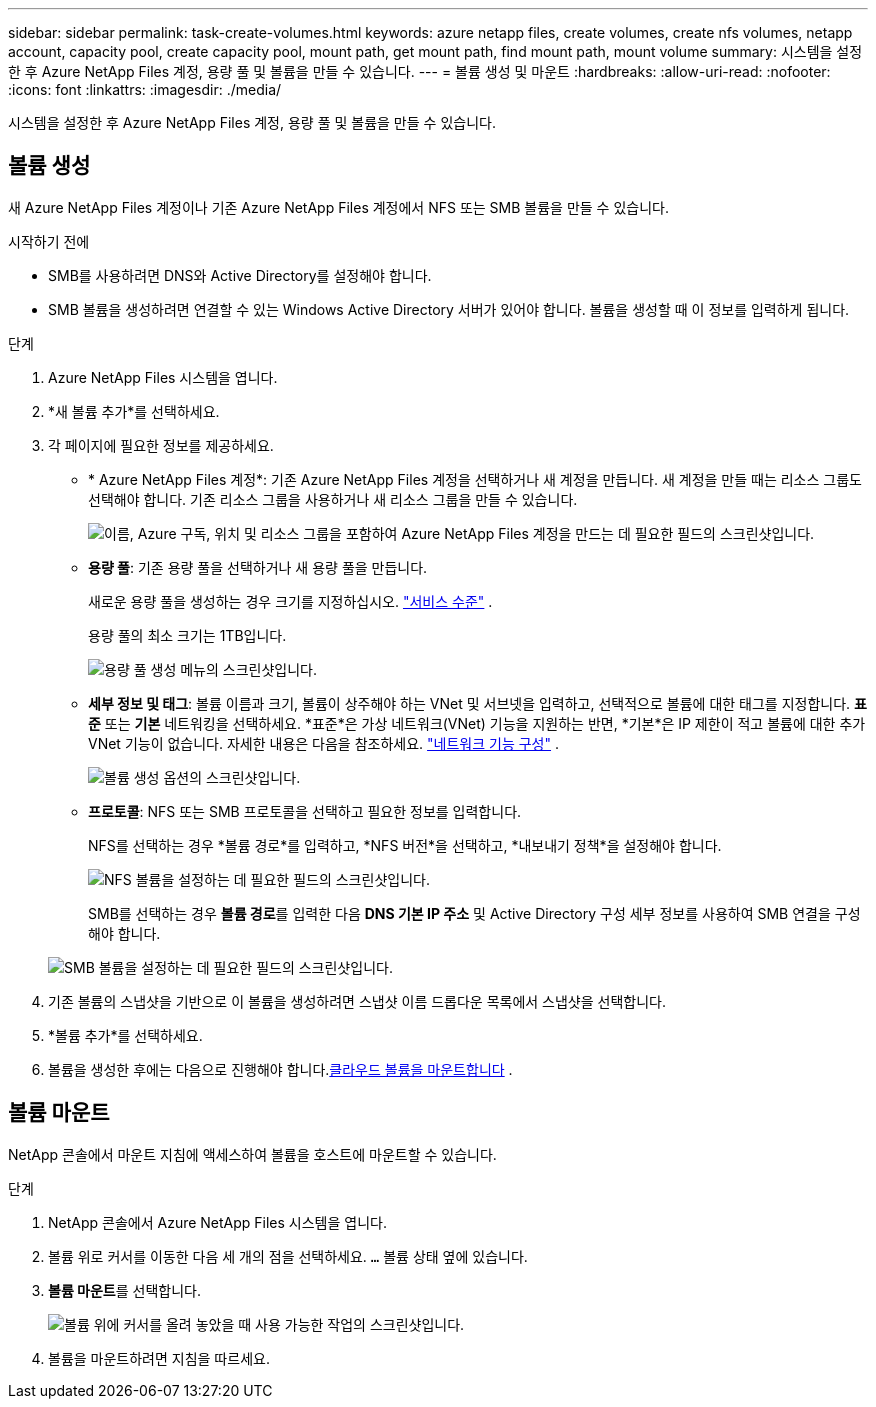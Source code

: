 ---
sidebar: sidebar 
permalink: task-create-volumes.html 
keywords: azure netapp files, create volumes, create nfs volumes, netapp account, capacity pool, create capacity pool, mount path, get mount path, find mount path, mount volume 
summary: 시스템을 설정한 후 Azure NetApp Files 계정, 용량 풀 및 볼륨을 만들 수 있습니다. 
---
= 볼륨 생성 및 마운트
:hardbreaks:
:allow-uri-read: 
:nofooter: 
:icons: font
:linkattrs: 
:imagesdir: ./media/


[role="lead"]
시스템을 설정한 후 Azure NetApp Files 계정, 용량 풀 및 볼륨을 만들 수 있습니다.



== 볼륨 생성

새 Azure NetApp Files 계정이나 기존 Azure NetApp Files 계정에서 NFS 또는 SMB 볼륨을 만들 수 있습니다.

.시작하기 전에
* SMB를 사용하려면 DNS와 Active Directory를 설정해야 합니다.
* SMB 볼륨을 생성하려면 연결할 수 있는 Windows Active Directory 서버가 있어야 합니다.  볼륨을 생성할 때 이 정보를 입력하게 됩니다.


.단계
. Azure NetApp Files 시스템을 엽니다.
. *새 볼륨 추가*를 선택하세요.
. 각 페이지에 필요한 정보를 제공하세요.
+
** * Azure NetApp Files 계정*: 기존 Azure NetApp Files 계정을 선택하거나 새 계정을 만듭니다.  새 계정을 만들 때는 리소스 그룹도 선택해야 합니다.  기존 리소스 그룹을 사용하거나 새 리소스 그룹을 만들 수 있습니다.
+
image:screenshot_anf_create_account.png["이름, Azure 구독, 위치 및 리소스 그룹을 포함하여 Azure NetApp Files 계정을 만드는 데 필요한 필드의 스크린샷입니다."]

** *용량 풀*: 기존 용량 풀을 선택하거나 새 용량 풀을 만듭니다.
+
새로운 용량 풀을 생성하는 경우 크기를 지정하십시오. https://learn.microsoft.com/en-us/azure/azure-netapp-files/azure-netapp-files-service-levels["서비스 수준"^] .

+
용량 풀의 최소 크기는 1TB입니다.

+
image:screenshot-create-capacity-pool.png["용량 풀 생성 메뉴의 스크린샷입니다."]

** *세부 정보 및 태그*: 볼륨 이름과 크기, 볼륨이 상주해야 하는 VNet 및 서브넷을 입력하고, 선택적으로 볼륨에 대한 태그를 지정합니다.  *표준* 또는 *기본* 네트워킹을 선택하세요.  *표준*은 가상 네트워크(VNet) 기능을 지원하는 반면, *기본*은 IP 제한이 적고 볼륨에 대한 추가 VNet 기능이 없습니다. 자세한 내용은 다음을 참조하세요. link:https://learn.microsoft.com/azure/azure-netapp-files/configure-network-features["네트워크 기능 구성"^] .
+
image:screenshot-create-volume.gif["볼륨 생성 옵션의 스크린샷입니다."]

** *프로토콜*: NFS 또는 SMB 프로토콜을 선택하고 필요한 정보를 입력합니다.
+
NFS를 선택하는 경우 *볼륨 경로*를 입력하고, *NFS 버전*을 선택하고, *내보내기 정책*을 설정해야 합니다.

+
image:screenshot-protocol-nfs.png["NFS 볼륨을 설정하는 데 필요한 필드의 스크린샷입니다."]

+
SMB를 선택하는 경우 **볼륨 경로**를 입력한 다음 **DNS 기본 IP 주소** 및 Active Directory 구성 세부 정보를 사용하여 SMB 연결을 구성해야 합니다.

+
image:screenshot-protocol-smb.png["SMB 볼륨을 설정하는 데 필요한 필드의 스크린샷입니다."]



. 기존 볼륨의 스냅샷을 기반으로 이 볼륨을 생성하려면 스냅샷 이름 드롭다운 목록에서 스냅샷을 선택합니다.
. *볼륨 추가*를 선택하세요.
. 볼륨을 생성한 후에는 다음으로 진행해야 합니다.<<볼륨 마운트,클라우드 볼륨을 마운트합니다>> .




== 볼륨 마운트

NetApp 콘솔에서 마운트 지침에 액세스하여 볼륨을 호스트에 마운트할 수 있습니다.

.단계
. NetApp 콘솔에서 Azure NetApp Files 시스템을 엽니다.
. 볼륨 위로 커서를 이동한 다음 세 개의 점을 선택하세요. `...` 볼륨 상태 옆에 있습니다.
. **볼륨 마운트**를 선택합니다.
+
image:screenshot-volume-options.png["볼륨 위에 커서를 올려 놓았을 때 사용 가능한 작업의 스크린샷입니다."]

. 볼륨을 마운트하려면 지침을 따르세요.

